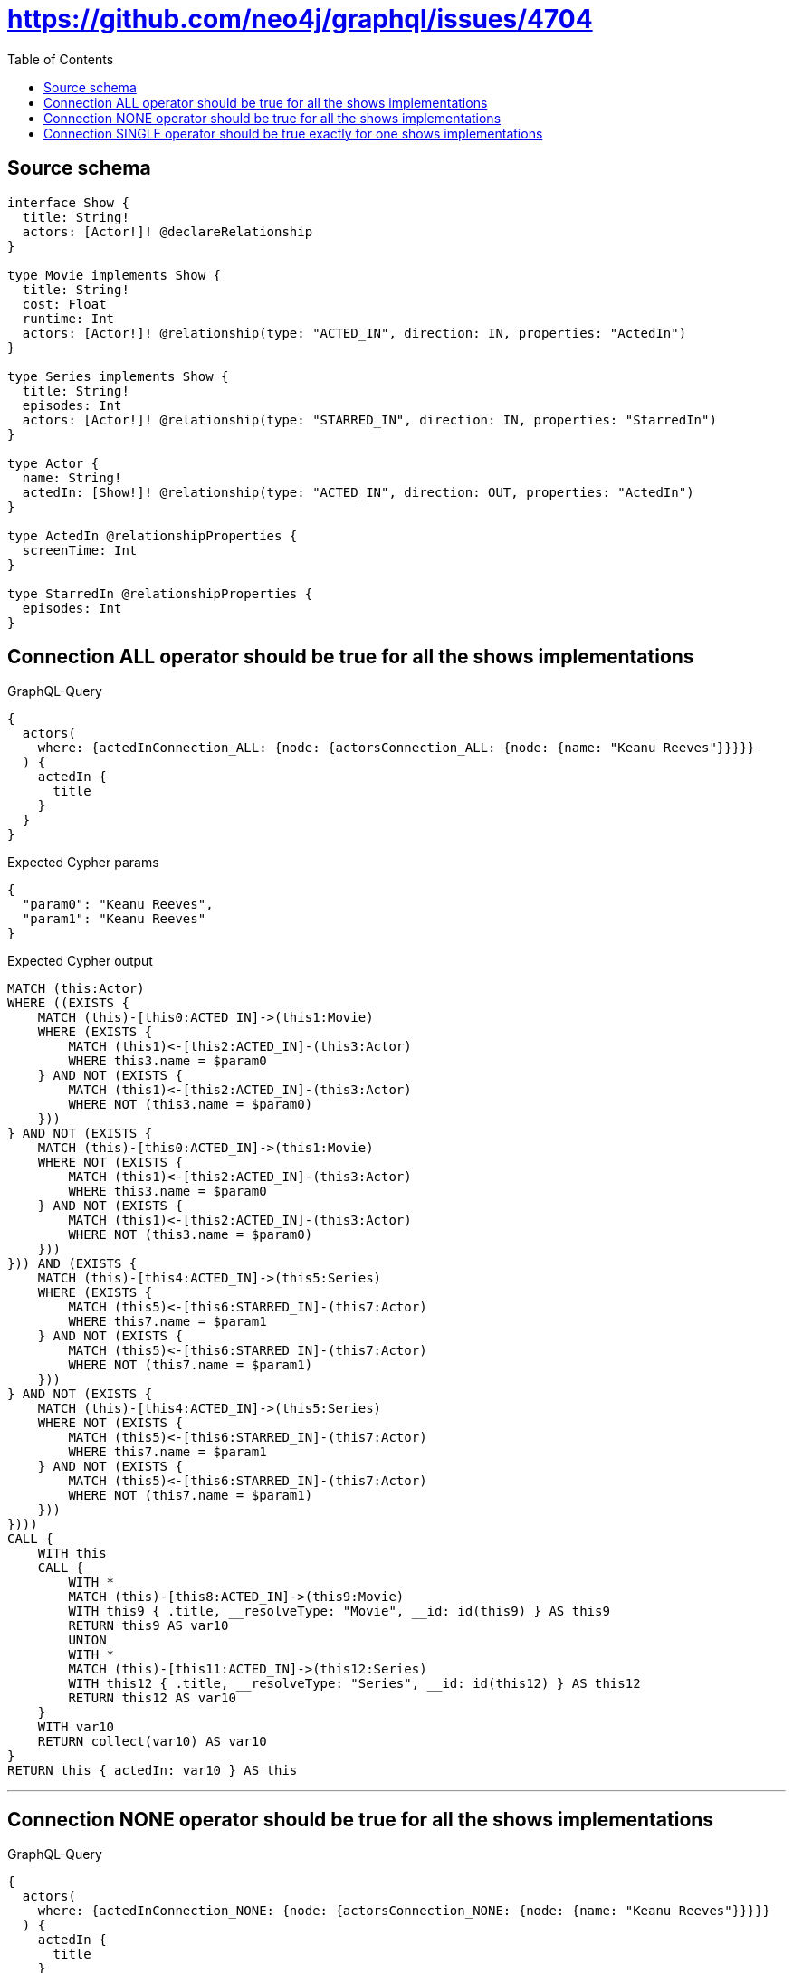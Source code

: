 :toc:

= https://github.com/neo4j/graphql/issues/4704

== Source schema

[source,graphql,schema=true]
----
interface Show {
  title: String!
  actors: [Actor!]! @declareRelationship
}

type Movie implements Show {
  title: String!
  cost: Float
  runtime: Int
  actors: [Actor!]! @relationship(type: "ACTED_IN", direction: IN, properties: "ActedIn")
}

type Series implements Show {
  title: String!
  episodes: Int
  actors: [Actor!]! @relationship(type: "STARRED_IN", direction: IN, properties: "StarredIn")
}

type Actor {
  name: String!
  actedIn: [Show!]! @relationship(type: "ACTED_IN", direction: OUT, properties: "ActedIn")
}

type ActedIn @relationshipProperties {
  screenTime: Int
}

type StarredIn @relationshipProperties {
  episodes: Int
}
----
== Connection ALL operator should be true for all the shows implementations

.GraphQL-Query
[source,graphql]
----
{
  actors(
    where: {actedInConnection_ALL: {node: {actorsConnection_ALL: {node: {name: "Keanu Reeves"}}}}}
  ) {
    actedIn {
      title
    }
  }
}
----

.Expected Cypher params
[source,json]
----
{
  "param0": "Keanu Reeves",
  "param1": "Keanu Reeves"
}
----

.Expected Cypher output
[source,cypher]
----
MATCH (this:Actor)
WHERE ((EXISTS {
    MATCH (this)-[this0:ACTED_IN]->(this1:Movie)
    WHERE (EXISTS {
        MATCH (this1)<-[this2:ACTED_IN]-(this3:Actor)
        WHERE this3.name = $param0
    } AND NOT (EXISTS {
        MATCH (this1)<-[this2:ACTED_IN]-(this3:Actor)
        WHERE NOT (this3.name = $param0)
    }))
} AND NOT (EXISTS {
    MATCH (this)-[this0:ACTED_IN]->(this1:Movie)
    WHERE NOT (EXISTS {
        MATCH (this1)<-[this2:ACTED_IN]-(this3:Actor)
        WHERE this3.name = $param0
    } AND NOT (EXISTS {
        MATCH (this1)<-[this2:ACTED_IN]-(this3:Actor)
        WHERE NOT (this3.name = $param0)
    }))
})) AND (EXISTS {
    MATCH (this)-[this4:ACTED_IN]->(this5:Series)
    WHERE (EXISTS {
        MATCH (this5)<-[this6:STARRED_IN]-(this7:Actor)
        WHERE this7.name = $param1
    } AND NOT (EXISTS {
        MATCH (this5)<-[this6:STARRED_IN]-(this7:Actor)
        WHERE NOT (this7.name = $param1)
    }))
} AND NOT (EXISTS {
    MATCH (this)-[this4:ACTED_IN]->(this5:Series)
    WHERE NOT (EXISTS {
        MATCH (this5)<-[this6:STARRED_IN]-(this7:Actor)
        WHERE this7.name = $param1
    } AND NOT (EXISTS {
        MATCH (this5)<-[this6:STARRED_IN]-(this7:Actor)
        WHERE NOT (this7.name = $param1)
    }))
})))
CALL {
    WITH this
    CALL {
        WITH *
        MATCH (this)-[this8:ACTED_IN]->(this9:Movie)
        WITH this9 { .title, __resolveType: "Movie", __id: id(this9) } AS this9
        RETURN this9 AS var10
        UNION
        WITH *
        MATCH (this)-[this11:ACTED_IN]->(this12:Series)
        WITH this12 { .title, __resolveType: "Series", __id: id(this12) } AS this12
        RETURN this12 AS var10
    }
    WITH var10
    RETURN collect(var10) AS var10
}
RETURN this { actedIn: var10 } AS this
----

'''

== Connection NONE operator should be true for all the shows implementations

.GraphQL-Query
[source,graphql]
----
{
  actors(
    where: {actedInConnection_NONE: {node: {actorsConnection_NONE: {node: {name: "Keanu Reeves"}}}}}
  ) {
    actedIn {
      title
    }
  }
}
----

.Expected Cypher params
[source,json]
----
{
  "param0": "Keanu Reeves",
  "param1": "Keanu Reeves"
}
----

.Expected Cypher output
[source,cypher]
----
MATCH (this:Actor)
WHERE (NOT (EXISTS {
    MATCH (this)-[this0:ACTED_IN]->(this1:Movie)
    WHERE NOT (EXISTS {
        MATCH (this1)<-[this2:ACTED_IN]-(this3:Actor)
        WHERE this3.name = $param0
    })
}) AND NOT (EXISTS {
    MATCH (this)-[this4:ACTED_IN]->(this5:Series)
    WHERE NOT (EXISTS {
        MATCH (this5)<-[this6:STARRED_IN]-(this7:Actor)
        WHERE this7.name = $param1
    })
}))
CALL {
    WITH this
    CALL {
        WITH *
        MATCH (this)-[this8:ACTED_IN]->(this9:Movie)
        WITH this9 { .title, __resolveType: "Movie", __id: id(this9) } AS this9
        RETURN this9 AS var10
        UNION
        WITH *
        MATCH (this)-[this11:ACTED_IN]->(this12:Series)
        WITH this12 { .title, __resolveType: "Series", __id: id(this12) } AS this12
        RETURN this12 AS var10
    }
    WITH var10
    RETURN collect(var10) AS var10
}
RETURN this { actedIn: var10 } AS this
----

'''

== Connection SINGLE operator should be true exactly for one shows implementations

.GraphQL-Query
[source,graphql]
----
{
  actors(
    where: {actedInConnection_SINGLE: {node: {actorsConnection_SINGLE: {node: {name: "Keanu Reeves"}}}}}
  ) {
    actedIn {
      title
    }
  }
}
----

.Expected Cypher params
[source,json]
----
{
  "param0": "Keanu Reeves",
  "param1": "Keanu Reeves"
}
----

.Expected Cypher output
[source,cypher]
----
MATCH (this:Actor)
WHERE (single(this1 IN [(this)-[this3:ACTED_IN]->(this1:Movie) WHERE single(this0 IN [(this1)<-[this2:ACTED_IN]-(this0:Actor) WHERE this0.name = $param0 | 1] WHERE true) | 1] WHERE true) XOR single(this5 IN [(this)-[this7:ACTED_IN]->(this5:Series) WHERE single(this4 IN [(this5)<-[this6:STARRED_IN]-(this4:Actor) WHERE this4.name = $param1 | 1] WHERE true) | 1] WHERE true))
CALL {
    WITH this
    CALL {
        WITH *
        MATCH (this)-[this8:ACTED_IN]->(this9:Movie)
        WITH this9 { .title, __resolveType: "Movie", __id: id(this9) } AS this9
        RETURN this9 AS var10
        UNION
        WITH *
        MATCH (this)-[this11:ACTED_IN]->(this12:Series)
        WITH this12 { .title, __resolveType: "Series", __id: id(this12) } AS this12
        RETURN this12 AS var10
    }
    WITH var10
    RETURN collect(var10) AS var10
}
RETURN this { actedIn: var10 } AS this
----

'''

